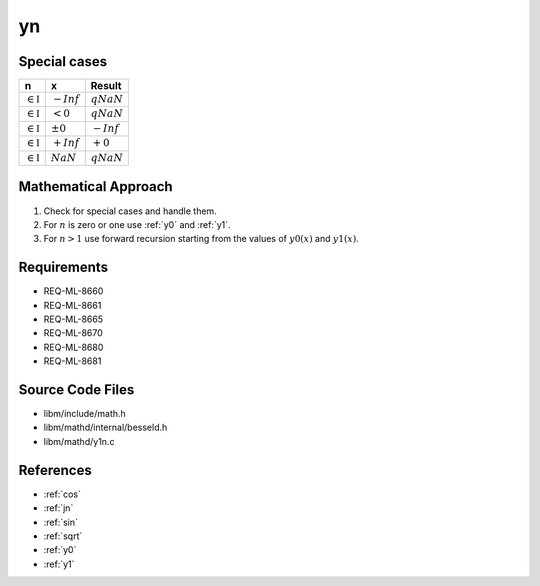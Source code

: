 yn
~~~

.. c:autodoc:: ../libm/mathd/ynd.c

Special cases
^^^^^^^^^^^^^

+--------------------------------------+--------------------------------------+--------------------------------------+
| n                                    | x                                    | Result                               |
+======================================+======================================+======================================+
| :math:`\in \mathbb{I}`               | :math:`-Inf`                         | :math:`qNaN`                         |
+--------------------------------------+--------------------------------------+--------------------------------------+
| :math:`\in \mathbb{I}`               | :math:`<0`                           | :math:`qNaN`                         |
+--------------------------------------+--------------------------------------+--------------------------------------+
| :math:`\in \mathbb{I}`               | :math:`±0`                           | :math:`-Inf`                         |
+--------------------------------------+--------------------------------------+--------------------------------------+
| :math:`\in \mathbb{I}`               | :math:`+Inf`                         | :math:`+0`                           |
+--------------------------------------+--------------------------------------+--------------------------------------+
| :math:`\in \mathbb{I}`               | :math:`NaN`                          | :math:`qNaN`                         |
+--------------------------------------+--------------------------------------+--------------------------------------+

Mathematical Approach
^^^^^^^^^^^^^^^^^^^^^

#. Check for special cases and handle them.
#. For :math:`n` is zero or one use :ref:`y0` and :ref:`y1`.
#. For :math:`n > 1` use forward recursion starting from the values of :math:`y0(x)` and  :math:`y1(x)`.

Requirements
^^^^^^^^^^^^

* REQ-ML-8660
* REQ-ML-8661
* REQ-ML-8665
* REQ-ML-8670
* REQ-ML-8680
* REQ-ML-8681

Source Code Files
^^^^^^^^^^^^^^^^^

* libm/include/math.h
* libm/mathd/internal/besseld.h
* libm/mathd/y1n.c

References
^^^^^^^^^^

* :ref:`cos`
* :ref:`jn`
* :ref:`sin`
* :ref:`sqrt`
* :ref:`y0`
* :ref:`y1`
